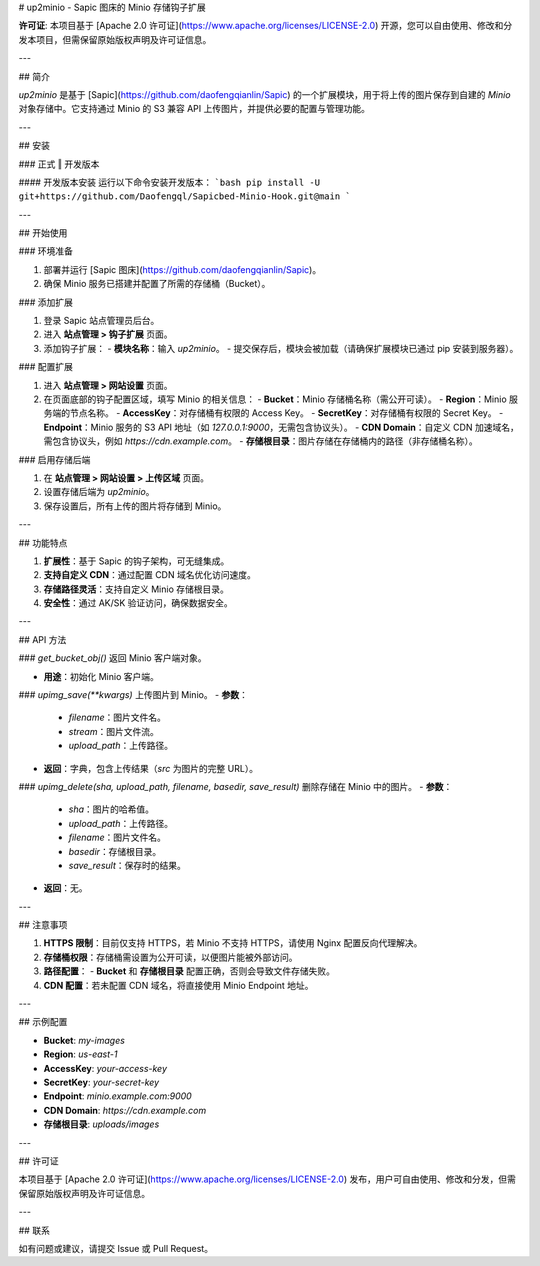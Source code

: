# up2minio - Sapic 图床的 Minio 存储钩子扩展

**许可证**: 本项目基于 [Apache 2.0 许可证](https://www.apache.org/licenses/LICENSE-2.0) 开源，您可以自由使用、修改和分发本项目，但需保留原始版权声明及许可证信息。

---

## 简介

`up2minio` 是基于 [Sapic](https://github.com/daofengqianlin/Sapic) 的一个扩展模块，用于将上传的图片保存到自建的 `Minio` 对象存储中。它支持通过 Minio 的 S3 兼容 API 上传图片，并提供必要的配置与管理功能。

---

## 安装

### 正式 ‖ 开发版本

#### 开发版本安装
运行以下命令安装开发版本：
```bash
pip install -U git+https://github.com/Daofengql/Sapicbed-Minio-Hook.git@main
```

---

## 开始使用

### 环境准备

1. 部署并运行 [Sapic 图床](https://github.com/daofengqianlin/Sapic)。
2. 确保 Minio 服务已搭建并配置了所需的存储桶（Bucket）。

### 添加扩展

1. 登录 Sapic 站点管理员后台。
2. 进入 **站点管理 > 钩子扩展** 页面。
3. 添加钩子扩展：
   - **模块名称**：输入 `up2minio`。
   - 提交保存后，模块会被加载（请确保扩展模块已通过 pip 安装到服务器）。

### 配置扩展

1. 进入 **站点管理 > 网站设置** 页面。
2. 在页面底部的钩子配置区域，填写 Minio 的相关信息：
   - **Bucket**：Minio 存储桶名称（需公开可读）。
   - **Region**：Minio 服务端的节点名称。
   - **AccessKey**：对存储桶有权限的 Access Key。
   - **SecretKey**：对存储桶有权限的 Secret Key。
   - **Endpoint**：Minio 服务的 S3 API 地址（如 `127.0.0.1:9000`，无需包含协议头）。
   - **CDN Domain**：自定义 CDN 加速域名，需包含协议头，例如 `https://cdn.example.com`。
   - **存储根目录**：图片存储在存储桶内的路径（非存储桶名称）。

### 启用存储后端

1. 在 **站点管理 > 网站设置 > 上传区域** 页面。
2. 设置存储后端为 `up2minio`。
3. 保存设置后，所有上传的图片将存储到 Minio。

---

## 功能特点

1. **扩展性**：基于 Sapic 的钩子架构，可无缝集成。
2. **支持自定义 CDN**：通过配置 CDN 域名优化访问速度。
3. **存储路径灵活**：支持自定义 Minio 存储根目录。
4. **安全性**：通过 AK/SK 验证访问，确保数据安全。

---

## API 方法

### `get_bucket_obj()`
返回 Minio 客户端对象。

- **用途**：初始化 Minio 客户端。

### `upimg_save(**kwargs)`
上传图片到 Minio。
- **参数**：
  - `filename`：图片文件名。
  - `stream`：图片文件流。
  - `upload_path`：上传路径。
- **返回**：字典，包含上传结果（`src` 为图片的完整 URL）。

### `upimg_delete(sha, upload_path, filename, basedir, save_result)`
删除存储在 Minio 中的图片。
- **参数**：
  - `sha`：图片的哈希值。
  - `upload_path`：上传路径。
  - `filename`：图片文件名。
  - `basedir`：存储根目录。
  - `save_result`：保存时的结果。
- **返回**：无。

---

## 注意事项

1. **HTTPS 限制**：目前仅支持 HTTPS，若 Minio 不支持 HTTPS，请使用 Nginx 配置反向代理解决。
2. **存储桶权限**：存储桶需设置为公开可读，以便图片能被外部访问。
3. **路径配置**：
   - **Bucket** 和 **存储根目录** 配置正确，否则会导致文件存储失败。
4. **CDN 配置**：若未配置 CDN 域名，将直接使用 Minio Endpoint 地址。

---

## 示例配置

- **Bucket**: `my-images`
- **Region**: `us-east-1`
- **AccessKey**: `your-access-key`
- **SecretKey**: `your-secret-key`
- **Endpoint**: `minio.example.com:9000`
- **CDN Domain**: `https://cdn.example.com`
- **存储根目录**: `uploads/images`

---

## 许可证

本项目基于 [Apache 2.0 许可证](https://www.apache.org/licenses/LICENSE-2.0) 发布，用户可自由使用、修改和分发，但需保留原始版权声明及许可证信息。

---

## 联系

如有问题或建议，请提交 Issue 或 Pull Request。
